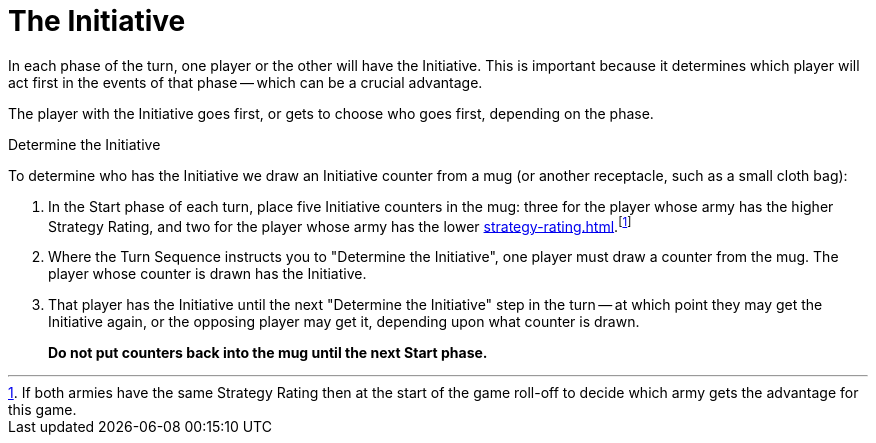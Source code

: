 = The Initiative

In each phase of the turn, one player or the other will have the Initiative.
This is important because it determines which player will act first in the events of that phase -- which can be a crucial advantage.

The player with the Initiative goes first, or gets to choose who goes first, depending on the phase.

.Determine the Initiative
To determine who has the Initiative we draw an Initiative counter from a mug (or another receptacle, such as a small cloth bag):

. In the Start phase of each turn, place five Initiative counters in the mug: three for the player whose army has the higher Strategy Rating, and two for the player whose army has the lower xref:strategy-rating.adoc[].footnote:tie-break[If both armies have the same Strategy Rating then at the start of the game roll-off to decide which army gets the advantage for this game.]

. Where the Turn Sequence instructs you to "Determine the Initiative", one player must draw a counter from the mug. The player whose counter is drawn has the Initiative.

. That player has the Initiative until the next "Determine the Initiative" step in the turn -- at which point they may get the Initiative again, or the opposing player may get it, depending upon what counter is drawn.
+
*Do not put counters back into the mug until the next Start phase.*
